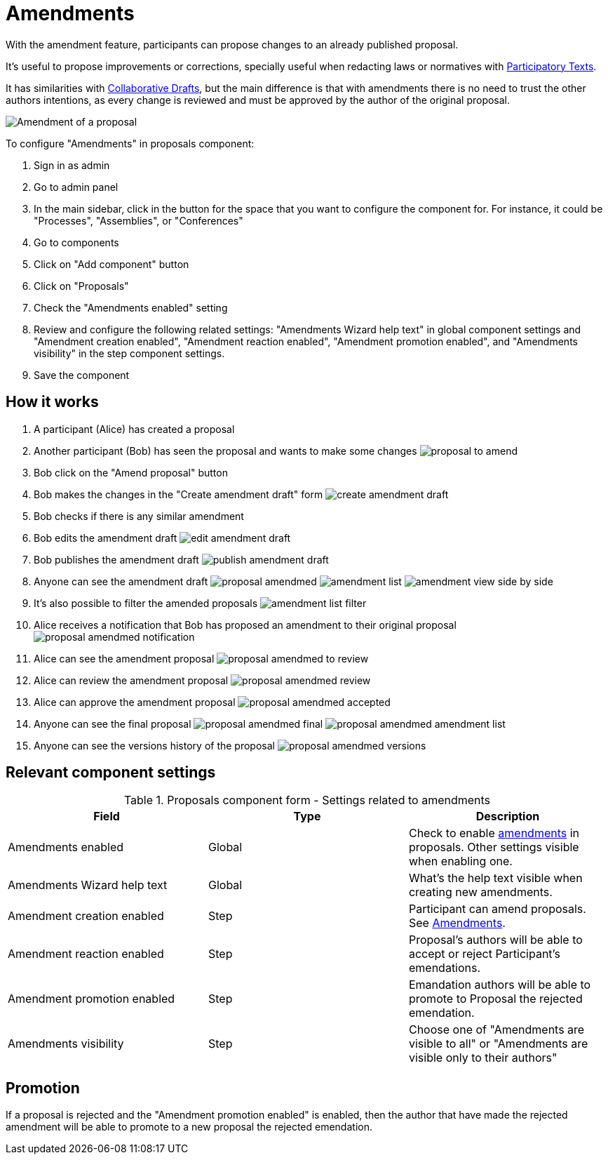 = Amendments

With the amendment feature, participants can propose changes to an already published proposal.

It's useful to propose improvements or corrections, specially useful when redacting laws or normatives with xref:components/proposals/participatory_texts.adoc[Participatory Texts].

It has similarities with xref:components/proposals/collaborative_drafts.adoc[Collaborative Drafts], but the main difference
is that with amendments there is no need to trust the other authors intentions, as every change is reviewed and must be
approved by the author of the original proposal.

image:components/proposals/amendments/amendment.png[Amendment of a proposal]

To configure "Amendments" in proposals component:

. Sign in as admin
. Go to admin panel
. In the main sidebar, click in the button for the space that you want to configure the component for.
For instance, it could be "Processes", "Assemblies", or "Conferences"
. Go to components
. Click on "Add component" button
. Click on "Proposals"
. Check the "Amendments enabled" setting
. Review and configure the following related settings: "Amendments Wizard help text" in global component settings and "Amendment creation enabled", "Amendment reaction enabled", "Amendment promotion enabled", and "Amendments visibility" in the step component settings.
. Save the component

== How it works

. A participant (Alice) has created a proposal
. Another participant (Bob) has seen the proposal and wants to make some changes
image:components/proposals/amendments/proposal_to_amend.png[]
. Bob click on the "Amend proposal" button
. Bob makes the changes in the "Create amendment draft" form
image:components/proposals/amendments/create_amendment_draft.png[]
. Bob checks if there is any similar amendment
. Bob edits the amendment draft
image:components/proposals/amendments/edit_amendment_draft.png[]
. Bob publishes the amendment draft
image:components/proposals/amendments/publish_amendment_draft.png[]
. Anyone can see the amendment draft
image:components/proposals/amendments/proposal_amendmed.png[]
image:components/proposals/amendments/amendment_list.png[]
image:components/proposals/amendments/amendment_view_side_by_side.png[]
. It's also possible to filter the amended proposals
image:components/proposals/amendments/amendment_list_filter.png[]
. Alice receives a notification that Bob has proposed an amendment to their original proposal
image:components/proposals/amendments/proposal_amendmed_notification.png[]
. Alice can see the amendment proposal
image:components/proposals/amendments/proposal_amendmed_to_review.png[]
. Alice can review the amendment proposal
image:components/proposals/amendments/proposal_amendmed_review.png[]
. Alice can approve the amendment proposal
image:components/proposals/amendments/proposal_amendmed_accepted.png[]
. Anyone can see the final proposal
image:components/proposals/amendments/proposal_amendmed_final.png[]
image:components/proposals/amendments/proposal_amendmed_amendment_list.png[]
. Anyone can see the versions history of the proposal
image:components/proposals/amendments/proposal_amendmed_versions.png[]

== Relevant component settings


.Proposals component form - Settings related to amendments
|===
|Field |Type |Description

|Amendments enabled
|Global
|Check to enable xref:components/proposals/amendments.adoc[amendments] in proposals. Other settings visible when enabling one.

|Amendments Wizard help text
|Global
|What's the help text visible when creating new amendments.

|Amendment creation enabled
|Step
|Participant can amend proposals. See xref:components/proposals/amendments.adoc[Amendments].

|Amendment reaction enabled
|Step
|Proposal's authors will be able to accept or reject Participant's emendations.

|Amendment promotion enabled
|Step
|Emandation authors will be able to promote to Proposal the rejected emendation.

|Amendments visibility
|Step
|Choose one of "Amendments are visible to all" or "Amendments are visible only to their authors"
|===

== Promotion

If a proposal is rejected and the "Amendment promotion enabled" is enabled, then the author that have made the rejected
amendment will be able to promote to a new proposal the rejected emendation.